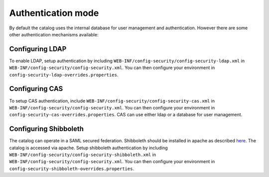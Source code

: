 .. _authentication-mode:


Authentication mode
###################

By default the catalog uses the internal database for user management and authentication.
However there are some other authentication mechanisms available:

.. _authentication-ldap:

Configuring LDAP
----------------

To enable LDAP, setup authentication by including ``WEB-INF/config-security/config-security-ldap.xml``
in ``WEB-INF/config-security/config-security.xml``. You can then configure your environment in ``config-security-ldap-overrides.properties``.


.. _authentication-cas:

Configuring CAS
---------------

To setup CAS authentication, include ``WEB-INF/config-security/config-security-cas.xml`` in
``WEB-INF/config-security/config-security.xml``. You can then configure your environment
in ``config-security-cas-overrides.properties``. CAS can use either ldap or a database for user management.


.. _authentication-shibboleth:

Configuring Shibboleth
----------------------

The catalog can operate in a SAML secured federation. Shibboleth should be installed
in apache as described `here <https://wiki.shibboleth.net/confluence/display/SHIB2/Installation>`_.
The catalog is accessed via apache. Setup shibboleth authentication by including ``WEB-INF/config-security/config-security-shibboleth.xml``
in ``WEB-INF/config-security/config-security.xml``. You can then configure your environment in ``config-security-shibboleth-overrides.properties``.
